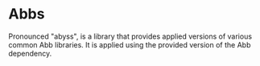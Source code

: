 * Abbs

Pronounced "abyss", is a library that provides applied versions of various
common Abb libraries.  It is applied using the provided version of the Abb
dependency.
